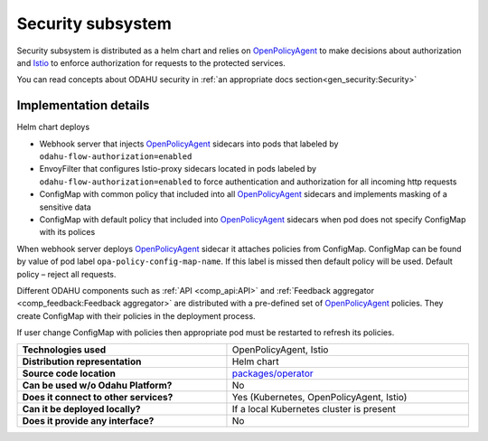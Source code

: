 
======================
Security subsystem
======================

Security subsystem is distributed as a helm chart and relies on `OpenPolicyAgent`_ to make decisions about authorization
and `Istio`_ to enforce authorization for requests to the protected services.

You can read concepts about ODAHU security in :ref:`an appropriate docs section<gen_security:Security>`

Implementation details
----------------------

.. image:: img/security_comp_impl.png
   :scale: 80 %

Helm chart deploys

- Webhook server that injects `OpenPolicyAgent`_ sidecars into pods that labeled by ``odahu-flow-authorization=enabled``
- EnvoyFilter that configures Istio-proxy sidecars located in pods labeled by ``odahu-flow-authorization=enabled``
  to force authentication and authorization for all incoming http requests
- ConfigMap with common policy that included into all `OpenPolicyAgent`_ sidecars and implements masking of a sensitive data
- ConfigMap with default policy that included into `OpenPolicyAgent`_ sidecars when pod does not specify ConfigMap with its polices

When webhook server deploys `OpenPolicyAgent`_ sidecar it attaches policies from ConfigMap. ConfigMap can be found by
value of pod label ``opa-policy-config-map-name``. If this label is missed then default policy will be used.
Default policy – reject all requests.

Different ODAHU components such as :ref:`API <comp_api:API>` and :ref:`Feedback aggregator <comp_feedback:Feedback aggregator>`
are distributed with a pre-defined set of OpenPolicyAgent_ policies. They create ConfigMap with their policies in the deployment process.

If user change ConfigMap with policies then appropriate pod must be restarted to refresh its policies.


.. csv-table::
   :stub-columns: 1
   :width: 100%

    "Technologies used", "OpenPolicyAgent, Istio"
    "Distribution representation", "Helm chart"
    "Source code location", "`packages/operator <https://github.com/odahu/odahu-flow/tree/develop/packages/feedback>`_"
    "Can be used w/o Odahu Platform?", "No"
    "Does it connect to other services?", "Yes (Kubernetes, OpenPolicyAgent, Istio)"
    "Can it be deployed locally?", "If a local Kubernetes cluster is present"
    "Does it provide any interface?", "No"

.. Links

.. _`Istio`: https://istio.io
.. _OpenPolicyAgent: https://www.openpolicyagent.org/